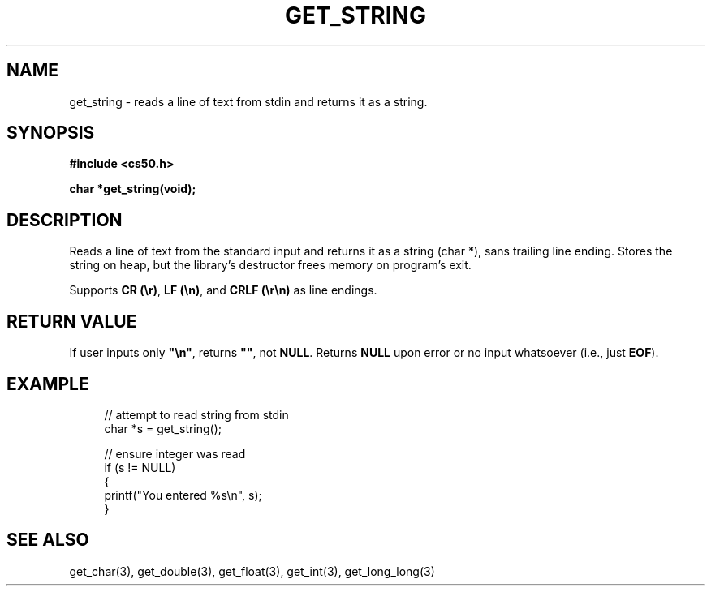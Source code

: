 '\" t
.\"     Title: get_string
.\"    Author: [see the "AUTHORS" section]
.\" Generator: Asciidoctor 1.5.4
.\"      Date: 2016-09-07
.\"    Manual: CS50 Programmer's Manual
.\"    Source: \ \&
.\"  Language: English
.\"
.TH "GET_STRING" "3" "2016-09-07" "\ \&" "CS50 Programmer\(aqs Manual"
.ie \n(.g .ds Aq \(aq
.el       .ds Aq '
.ss \n[.ss] 0
.nh
.ad l
.de URL
\\$2 \(laURL: \\$1 \(ra\\$3
..
.if \n[.g] .mso www.tmac
.LINKSTYLE blue R < >
.SH "NAME"
get_string \- reads a line of text from stdin and returns it as a string.
.SH "SYNOPSIS"
.sp
\fB#include <cs50.h>\fP
.sp
\fBchar *get_string(void);\fP
.SH "DESCRIPTION"
.sp
Reads a line of text from the standard input and returns it as a string (char *), sans trailing line ending. Stores the string on heap, but the library\(cqs destructor frees memory on program\(cqs exit.
.sp
Supports \fBCR (\(rsr)\fP, \fBLF (\(rsn)\fP, and \fBCRLF (\(rsr\(rsn)\fP as line endings.
.SH "RETURN VALUE"
.sp
If user inputs only \fB"\(rsn"\fP, returns \fB""\fP, not \fBNULL\fP. Returns \fBNULL\fP upon error or no input whatsoever (i.e., just \fBEOF\fP).
.SH "EXAMPLE"
.sp
.if n \{\
.RS 4
.\}
.nf
// attempt to read string from stdin
char *s = get_string();

// ensure integer was read
if (s != NULL)
{
    printf("You entered %s\(rsn", s);
}
.fi
.if n \{\
.RE
.\}
.SH "SEE ALSO"
.sp
get_char(3), get_double(3), get_float(3), get_int(3), get_long_long(3)